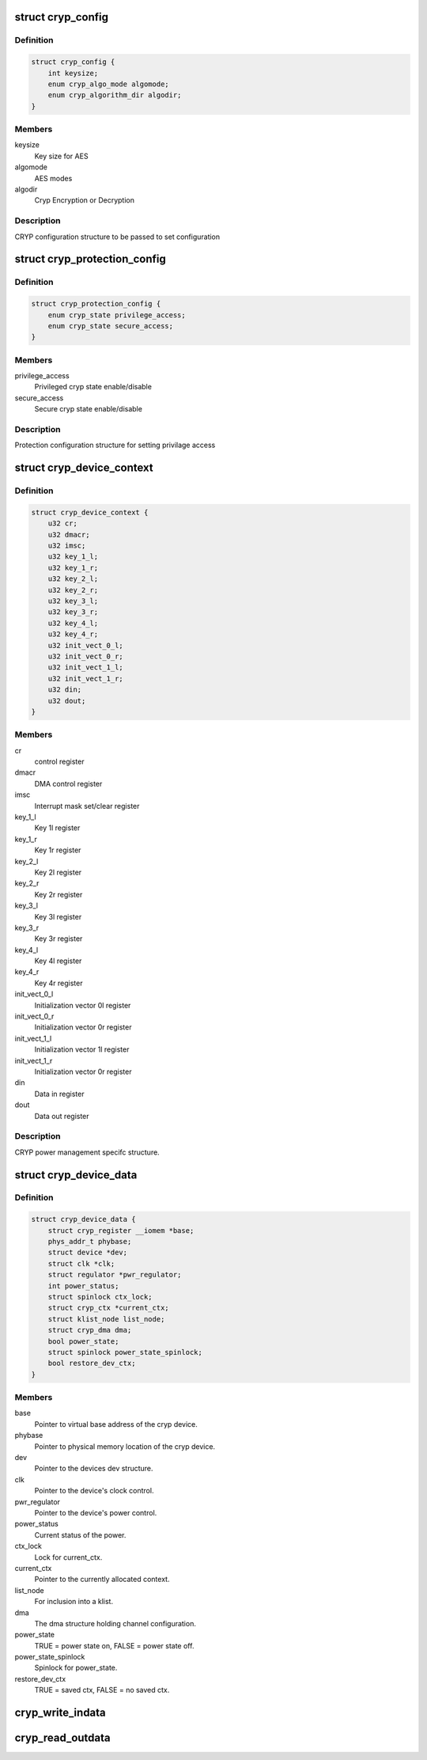 .. -*- coding: utf-8; mode: rst -*-
.. src-file: drivers/crypto/ux500/cryp/cryp.h

.. _`cryp_config`:

struct cryp_config
==================

.. c:type:: struct cryp_config


.. _`cryp_config.definition`:

Definition
----------

.. code-block:: c

    struct cryp_config {
        int keysize;
        enum cryp_algo_mode algomode;
        enum cryp_algorithm_dir algodir;
    }

.. _`cryp_config.members`:

Members
-------

keysize
    Key size for AES

algomode
    AES modes

algodir
    Cryp Encryption or Decryption

.. _`cryp_config.description`:

Description
-----------

CRYP configuration structure to be passed to set configuration

.. _`cryp_protection_config`:

struct cryp_protection_config
=============================

.. c:type:: struct cryp_protection_config


.. _`cryp_protection_config.definition`:

Definition
----------

.. code-block:: c

    struct cryp_protection_config {
        enum cryp_state privilege_access;
        enum cryp_state secure_access;
    }

.. _`cryp_protection_config.members`:

Members
-------

privilege_access
    Privileged cryp state enable/disable

secure_access
    Secure cryp state enable/disable

.. _`cryp_protection_config.description`:

Description
-----------

Protection configuration structure for setting privilage access

.. _`cryp_device_context`:

struct cryp_device_context
==========================

.. c:type:: struct cryp_device_context

    structure for a cryp context.

.. _`cryp_device_context.definition`:

Definition
----------

.. code-block:: c

    struct cryp_device_context {
        u32 cr;
        u32 dmacr;
        u32 imsc;
        u32 key_1_l;
        u32 key_1_r;
        u32 key_2_l;
        u32 key_2_r;
        u32 key_3_l;
        u32 key_3_r;
        u32 key_4_l;
        u32 key_4_r;
        u32 init_vect_0_l;
        u32 init_vect_0_r;
        u32 init_vect_1_l;
        u32 init_vect_1_r;
        u32 din;
        u32 dout;
    }

.. _`cryp_device_context.members`:

Members
-------

cr
    control register

dmacr
    DMA control register

imsc
    Interrupt mask set/clear register

key_1_l
    Key 1l register

key_1_r
    Key 1r register

key_2_l
    Key 2l register

key_2_r
    Key 2r register

key_3_l
    Key 3l register

key_3_r
    Key 3r register

key_4_l
    Key 4l register

key_4_r
    Key 4r register

init_vect_0_l
    Initialization vector 0l register

init_vect_0_r
    Initialization vector 0r register

init_vect_1_l
    Initialization vector 1l register

init_vect_1_r
    Initialization vector 0r register

din
    Data in register

dout
    Data out register

.. _`cryp_device_context.description`:

Description
-----------

CRYP power management specifc structure.

.. _`cryp_device_data`:

struct cryp_device_data
=======================

.. c:type:: struct cryp_device_data

    structure for a cryp device.

.. _`cryp_device_data.definition`:

Definition
----------

.. code-block:: c

    struct cryp_device_data {
        struct cryp_register __iomem *base;
        phys_addr_t phybase;
        struct device *dev;
        struct clk *clk;
        struct regulator *pwr_regulator;
        int power_status;
        struct spinlock ctx_lock;
        struct cryp_ctx *current_ctx;
        struct klist_node list_node;
        struct cryp_dma dma;
        bool power_state;
        struct spinlock power_state_spinlock;
        bool restore_dev_ctx;
    }

.. _`cryp_device_data.members`:

Members
-------

base
    Pointer to virtual base address of the cryp device.

phybase
    Pointer to physical memory location of the cryp device.

dev
    Pointer to the devices dev structure.

clk
    Pointer to the device's clock control.

pwr_regulator
    Pointer to the device's power control.

power_status
    Current status of the power.

ctx_lock
    Lock for current_ctx.

current_ctx
    Pointer to the currently allocated context.

list_node
    For inclusion into a klist.

dma
    The dma structure holding channel configuration.

power_state
    TRUE = power state on, FALSE = power state off.

power_state_spinlock
    Spinlock for power_state.

restore_dev_ctx
    TRUE = saved ctx, FALSE = no saved ctx.

.. _`cryp_write_indata`:

cryp_write_indata
=================

.. c:function:: int cryp_write_indata(struct cryp_device_data *device_data, u32 write_data)

    This routine writes 32 bit data into the data input register of the cryptography IP.

    :param struct cryp_device_data \*device_data:
        Pointer to the device data struct for base address.

    :param u32 write_data:
        Data to write.

.. _`cryp_read_outdata`:

cryp_read_outdata
=================

.. c:function:: int cryp_read_outdata(struct cryp_device_data *device_data, u32 *read_data)

    This routine reads the data from the data output register of the CRYP logic

    :param struct cryp_device_data \*device_data:
        Pointer to the device data struct for base address.

    :param u32 \*read_data:
        Read the data from the output FIFO.

.. This file was automatic generated / don't edit.

